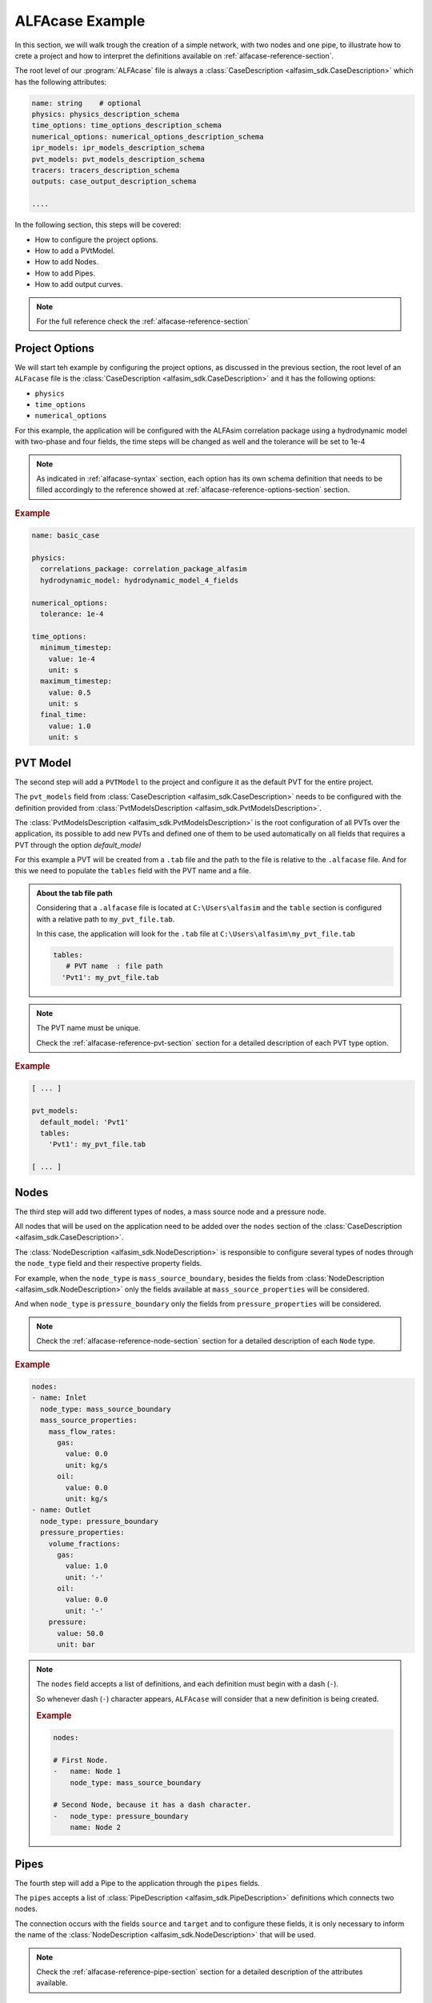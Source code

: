 .. _alfacase-example:

ALFAcase Example
================

In this section, we will walk trough the creation of a simple network, with two nodes and one pipe, to illustrate how to
crete a project and how to interpret the definitions available on :ref:`alfacase-reference-section`.

The root level of our :program:`ALFAcase` file is always a :class:`CaseDescription <alfasim_sdk.CaseDescription>`
which has the following attributes:

.. code-block:: yaml

    name: string    # optional
    physics: physics_description_schema⠀
    time_options: time_options_description_schema⠀
    numerical_options: numerical_options_description_schema⠀
    ipr_models: ipr_models_description_schema⠀
    pvt_models: pvt_models_description_schema⠀
    tracers: tracers_description_schema⠀
    outputs: case_output_description_schema⠀

    ....

In the following section, this steps will be covered:

- How to configure the project options.
- How to add a PVtModel.
- How to add Nodes.
- How to add Pipes.
- How to add output curves.


.. note::

    For the full reference check the :ref:`alfacase-reference-section`


Project Options
---------------

We will start teh example by configuring the project options, as discussed in the previous section,
the root level of an ``ALFacase`` file is the :class:`CaseDescription <alfasim_sdk.CaseDescription>` and it has the following options:

- ``physics``
- ``time_options``
- ``numerical_options``



For this example, the application will be configured with the ALFAsim correlation package using a hydrodynamic model
with two-phase and four fields, the time steps will be changed as well and the tolerance will be set to 1e-4

.. note::

    As indicated in :ref:`alfacase-syntax` section, each option has its own schema definition that needs to be
    filled accordingly to the reference showed at :ref:`alfacase-reference-options-section` section.

.. rubric:: Example

.. code-block:: yaml

    name: basic_case

    physics:
      correlations_package: correlation_package_alfasim
      hydrodynamic_model: hydrodynamic_model_4_fields

    numerical_options:
      tolerance: 1e-4

    time_options:
      minimum_timestep:
        value: 1e-4
        unit: s
      maximum_timestep:
        value: 0.5
        unit: s
      final_time:
        value: 1.0
        unit: s

PVT Model
---------

The second step will add a ``PVTModel`` to the project and configure it as the default PVT for the entire project.

The ``pvt_models`` field from :class:`CaseDescription <alfasim_sdk.CaseDescription>` needs to be configured with the
definition provided from :class:`PvtModelsDescription <alfasim_sdk.PvtModelsDescription>`.

The :class:`PvtModelsDescription <alfasim_sdk.PvtModelsDescription>` is the root configuration of all PVTs over the application,
its possible to add new PVTs and defined one of them to be used automatically on all fields that requires a
PVT through the option `default_model`

For this example a PVT will be created from a ``.tab`` file and the path to the file is relative to the ``.alfacase`` file.
And for this we need to populate the ``tables`` field with the PVT name and a file.


.. admonition:: About the tab file path

    Considering that a ``.alfacase`` file is located at ``C:\Users\alfasim`` and the ``table`` section is configured with
    a relative path to ``my_pvt_file.tab``.

    In this case, the application will look for the ``.tab`` file at  ``C:\Users\alfasim\my_pvt_file.tab``

    .. code-block:: yaml

        tables:
           # PVT name  : file path
          'Pvt1': my_pvt_file.tab


.. note::

    The PVT name must be unique.

    Check the :ref:`alfacase-reference-pvt-section` section for a detailed description of each PVT type option.


.. rubric:: Example

.. code-block:: yaml

    [ ... ]

    pvt_models:
      default_model: 'Pvt1'
      tables:
        'Pvt1': my_pvt_file.tab

    [ ... ]


Nodes
-----

The third step will add two different types of nodes, a mass source node and a pressure node.

All nodes that will be used on the application need to be added over the ``nodes`` section of the
:class:`CaseDescription <alfasim_sdk.CaseDescription>`.

The :class:`NodeDescription <alfasim_sdk.NodeDescription>` is responsible to configure several types of nodes
through the ``node_type`` field and their respective property fields.

For example, when the ``node_type`` is  ``mass_source_boundary``, besides the fields from :class:`NodeDescription <alfasim_sdk.NodeDescription>`
only the fields available at ``mass_source_properties`` will be considered.

And when ``node_type`` is ``pressure_boundary`` only the fields from  ``pressure_properties`` will be considered.


.. note::

    Check the :ref:`alfacase-reference-node-section` section for a detailed description of each ``Node`` type.

.. rubric:: Example

.. code-block:: yaml

    nodes:
    - name: Inlet
      node_type: mass_source_boundary
      mass_source_properties:
        mass_flow_rates:
          gas:
            value: 0.0
            unit: kg/s
          oil:
            value: 0.0
            unit: kg/s
    - name: Outlet
      node_type: pressure_boundary
      pressure_properties:
        volume_fractions:
          gas:
            value: 1.0
            unit: '-'
          oil:
            value: 0.0
            unit: '-'
        pressure:
          value: 50.0
          unit: bar


.. note::

    The ``nodes`` field accepts a list of definitions, and each definition must begin with a dash (``-``).

    So whenever dash (``-``) character appears, ``ALFAcase`` will consider that a new definition is being created.

    .. rubric:: Example

    .. code-block:: yaml

        nodes:

        # First Node.
        -   name: Node 1
            node_type: mass_source_boundary

        # Second Node, because it has a dash character.
        -   node_type: pressure_boundary
            name: Node 2


Pipes
-----

The fourth step will add a Pipe to the application through the ``pipes`` fields.

The ``pipes`` accepts a list of :class:`PipeDescription <alfasim_sdk.PipeDescription>` definitions which connects two nodes.

The connection occurs with the fields ``source`` and ``target`` and to configure these fields, it is only necessary
to inform the name of the :class:`NodeDescription <alfasim_sdk.NodeDescription>` that will be used.

.. note::

    Check the :ref:`alfacase-reference-pipe-section` section for a detailed description of the attributes available.

.. rubric:: Example

.. code-block:: yaml

    pipes:
    - name: pipe
      source: Inlet
      target: Outlet
      profile:
        length_and_elevation:
          length:
            values: [ 0.0, 15.0, 30.0, 30.0, 15.0 ]
            unit: m
          elevation:
            values: [ 0.0, 15.0, 30.0, 30.0, 15.0 ]
            unit: m
      segments:
        start_positions:
          values: [ 0.0 ]
          unit: m
        diameters:
          values: [ 0.1 ]
          unit: m
        roughnesses:
          values: [ 5e-05 ]
          unit: m


Output
------

The final step for our example will add a trend and a profile for our project.

As indicate on :class:`CaseDescription <alfasim_sdk.CaseDescription>`, the ``outputs`` field must be filled with
the definition of :class:`CaseOutputDescription <alfasim_sdk.CaseOutputDescription>` which allows the configuration of ``trends``
and ``profiles``.

.. note::

    Check the :ref:`alfacase-reference-output-section` section for a detailed description about each output type, that
    shows all the available curves that can be used.

.. rubric:: Example

.. code-block:: yaml

    outputs:
      trends:
        - element_name: pipe
          location: main
          position:
            value: 100.0
            unit: m
          curve_names:
            - oil mass flow rate

      trend_frequency:
        value: 0.1
        unit: s

      profiles:
        - element_name: pipe
          location: main
          curve_names:
            - pressure

      profile_frequency:
        value: 0.1
        unit: s

Full Case
---------

This section brings together all the previous sections, showing the full example that can be now used
and imported by the application.

.. code-block:: yaml

    name: basic_case

    physics:
      correlations_package: correlation_package_alfasim
      hydrodynamic_model: hydrodynamic_model_4_fields

    numerical_options:
      tolerance: 1e-4

    time_options:
      minimum_timestep:
        value: 0.0001
        unit: s

      maximum_timestep:
        value: 0.5
        unit: s

      final_time:
        value: 1.0
        unit: s

    pvt_models:
      default_model: 'Pvt1'
      tables:
        'Pvt1': my_pvt_file.tab

    outputs:
      trends:
        - element_name: pipe
          location: main
          position:
            value: 100.0
            unit: m
          curve_names:
            - oil mass flow rate

      trend_frequency:
        value: 0.1
        unit: s

      profiles:
        - element_name: pipe
          location: main
          curve_names:
            - pressure

      profile_frequency:
        value: 0.1
        unit: s

    pipes:
    - name: pipe
      source: Inlet
      target: Outlet
      profile:
        length_and_elevation:
          length:
            values: [ 0.0, 15.0, 30.0, 30.0, 15.0 ]
            unit: m
          elevation:
            values: [ 0.0, 15.0, 30.0, 30.0, 15.0 ]
            unit: m
      segments:
        start_positions:
          values: [ 0.0 ]
          unit: m
        diameters:
          values: [ 0.1 ]
          unit: m
        roughnesses:
          values: [ 5e-05 ]
          unit: m

    nodes:
    - name: Inlet
      node_type: mass_source_boundary
      mass_source_properties:
        mass_flow_rates:
          gas:
            value: 0.0
            unit: kg/s
          oil:
            value: 0.0
            unit: kg/s

    - name: Outlet
      node_type: pressure_boundary
      pressure_properties:
        volume_fractions:
          gas:
            value: 1.0
            unit: '-'
          oil:
            value: 0.0
            unit: '-'
        pressure:
          value: 50.0
          unit: bar
